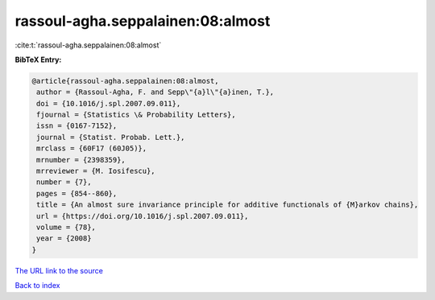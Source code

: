 rassoul-agha.seppalainen:08:almost
==================================

:cite:t:`rassoul-agha.seppalainen:08:almost`

**BibTeX Entry:**

.. code-block:: bibtex

   @article{rassoul-agha.seppalainen:08:almost,
    author = {Rassoul-Agha, F. and Sepp\"{a}l\"{a}inen, T.},
    doi = {10.1016/j.spl.2007.09.011},
    fjournal = {Statistics \& Probability Letters},
    issn = {0167-7152},
    journal = {Statist. Probab. Lett.},
    mrclass = {60F17 (60J05)},
    mrnumber = {2398359},
    mrreviewer = {M. Iosifescu},
    number = {7},
    pages = {854--860},
    title = {An almost sure invariance principle for additive functionals of {M}arkov chains},
    url = {https://doi.org/10.1016/j.spl.2007.09.011},
    volume = {78},
    year = {2008}
   }
`The URL link to the source <ttps://doi.org/10.1016/j.spl.2007.09.011}>`_


`Back to index <../By-Cite-Keys.html>`_
